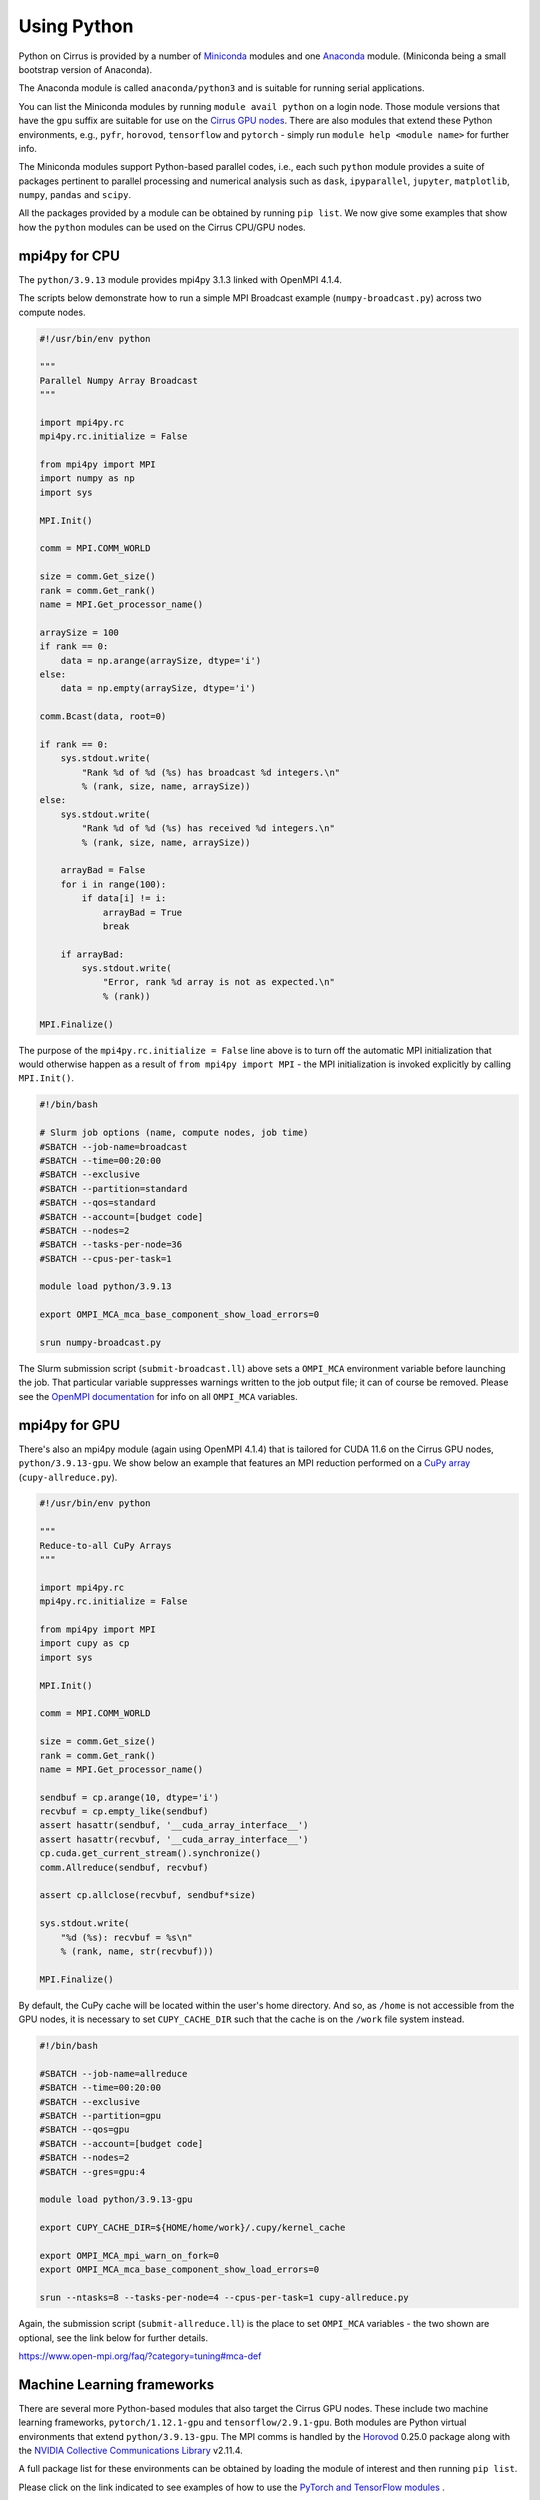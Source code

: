 Using Python
============

Python on Cirrus is provided by a number of `Miniconda <https://conda.io/miniconda.html>`__ modules and one `Anaconda <https://www.continuum.io>`__ module.
(Miniconda being a small bootstrap version of Anaconda).

The Anaconda module is called ``anaconda/python3`` and is suitable for running serial applications.

You can list the Miniconda modules by running ``module avail python`` on a login node. Those module versions that have the ``gpu`` suffix are
suitable for use on the `Cirrus GPU nodes <gpu.html>`__. There are also modules that extend these Python environments, e.g., ``pyfr``, ``horovod``,
``tensorflow`` and ``pytorch`` - simply run ``module help <module name>`` for further info.

The Miniconda modules support Python-based parallel codes, i.e., each such ``python`` module provides a suite of packages
pertinent to parallel processing and numerical analysis such as ``dask``, ``ipyparallel``, ``jupyter``, ``matplotlib``, ``numpy``, ``pandas`` and ``scipy``.

All the packages provided by a module can be obtained by running ``pip list``. We now give some examples that show how the ``python``
modules can be used on the Cirrus CPU/GPU nodes.


mpi4py for CPU
--------------

The ``python/3.9.13`` module provides mpi4py 3.1.3 linked with OpenMPI 4.1.4.

The scripts below demonstrate how to run a simple MPI Broadcast example (``numpy-broadcast.py``)
across two compute nodes.

.. raw:: html

    <details><summary><b>numpy-broadcast.py</b></summary>

.. code-block:: python

    #!/usr/bin/env python

    """
    Parallel Numpy Array Broadcast 
    """

    import mpi4py.rc
    mpi4py.rc.initialize = False

    from mpi4py import MPI
    import numpy as np
    import sys

    MPI.Init()

    comm = MPI.COMM_WORLD

    size = comm.Get_size()
    rank = comm.Get_rank()
    name = MPI.Get_processor_name()

    arraySize = 100
    if rank == 0:
        data = np.arange(arraySize, dtype='i')
    else:
        data = np.empty(arraySize, dtype='i')

    comm.Bcast(data, root=0)

    if rank == 0:
        sys.stdout.write(
            "Rank %d of %d (%s) has broadcast %d integers.\n"
            % (rank, size, name, arraySize))
    else:
        sys.stdout.write(
            "Rank %d of %d (%s) has received %d integers.\n"
            % (rank, size, name, arraySize))

        arrayBad = False
        for i in range(100):
            if data[i] != i:
                arrayBad = True
                break

        if arrayBad:
            sys.stdout.write(
                "Error, rank %d array is not as expected.\n"
                % (rank))

    MPI.Finalize()

.. raw:: html

    </details><br>

The purpose of the ``mpi4py.rc.initialize = False`` line above is to turn off the automatic MPI initialization
that would otherwise happen as a result of ``from mpi4py import MPI`` - the MPI initialization is invoked explicitly
by calling ``MPI.Init()``.

.. raw:: html

    <details><summary><b>submit-broadcast.ll</b></summary>

.. code-block:: bash

    #!/bin/bash

    # Slurm job options (name, compute nodes, job time)
    #SBATCH --job-name=broadcast
    #SBATCH --time=00:20:00
    #SBATCH --exclusive
    #SBATCH --partition=standard
    #SBATCH --qos=standard
    #SBATCH --account=[budget code]
    #SBATCH --nodes=2
    #SBATCH --tasks-per-node=36
    #SBATCH --cpus-per-task=1

    module load python/3.9.13

    export OMPI_MCA_mca_base_component_show_load_errors=0

    srun numpy-broadcast.py

.. raw:: html

    </details><br>

The Slurm submission script (``submit-broadcast.ll``) above sets a ``OMPI_MCA`` environment variable before launching the job.
That particular variable suppresses warnings written to the job output file; it can of course be removed.
Please see the `OpenMPI documentation <https://www.open-mpi.org/faq/?category=tuning#mca-def>`__ for info on all ``OMPI_MCA`` variables.


mpi4py for GPU
--------------

There's also an mpi4py module (again using OpenMPI 4.1.4) that is tailored for CUDA 11.6 on the Cirrus
GPU nodes, ``python/3.9.13-gpu``. We show below an example that features an MPI reduction
performed on a `CuPy array <https://docs.cupy.dev/en/stable/overview.html>`__ (``cupy-allreduce.py``).

.. raw:: html

    <details><summary><b>cupy-allreduce.py</b></summary>

.. code-block:: python

    #!/usr/bin/env python
  
    """
    Reduce-to-all CuPy Arrays 
    """

    import mpi4py.rc
    mpi4py.rc.initialize = False

    from mpi4py import MPI
    import cupy as cp
    import sys

    MPI.Init()

    comm = MPI.COMM_WORLD

    size = comm.Get_size()
    rank = comm.Get_rank()
    name = MPI.Get_processor_name()

    sendbuf = cp.arange(10, dtype='i')
    recvbuf = cp.empty_like(sendbuf)
    assert hasattr(sendbuf, '__cuda_array_interface__')
    assert hasattr(recvbuf, '__cuda_array_interface__')
    cp.cuda.get_current_stream().synchronize()
    comm.Allreduce(sendbuf, recvbuf)

    assert cp.allclose(recvbuf, sendbuf*size)

    sys.stdout.write(
        "%d (%s): recvbuf = %s\n"
        % (rank, name, str(recvbuf)))

    MPI.Finalize()

.. raw:: html

    </details><br>

By default, the CuPy cache will be located within the user's home directory.
And so, as ``/home`` is not accessible from the GPU nodes, it is necessary to set
``CUPY_CACHE_DIR`` such that the cache is on the ``/work`` file system instead.

.. raw:: html

    <details><summary><b>submit-allreduce.ll</b></summary>

.. code-block:: bash

    #!/bin/bash
  
    #SBATCH --job-name=allreduce
    #SBATCH --time=00:20:00
    #SBATCH --exclusive
    #SBATCH --partition=gpu
    #SBATCH --qos=gpu
    #SBATCH --account=[budget code]
    #SBATCH --nodes=2
    #SBATCH --gres=gpu:4

    module load python/3.9.13-gpu

    export CUPY_CACHE_DIR=${HOME/home/work}/.cupy/kernel_cache

    export OMPI_MCA_mpi_warn_on_fork=0
    export OMPI_MCA_mca_base_component_show_load_errors=0

    srun --ntasks=8 --tasks-per-node=4 --cpus-per-task=1 cupy-allreduce.py

.. raw:: html

    </details><br>

Again, the submission script (``submit-allreduce.ll``) is the place to set ``OMPI_MCA`` variables - the two
shown are optional, see the link below for further details.

https://www.open-mpi.org/faq/?category=tuning#mca-def


Machine Learning frameworks
---------------------------

There are several more Python-based modules that also target the Cirrus GPU nodes. These include two machine
learning frameworks, ``pytorch/1.12.1-gpu`` and ``tensorflow/2.9.1-gpu``. Both modules are Python virtual environments
that extend ``python/3.9.13-gpu``. The MPI comms is handled by the `Horovod <https://horovod.readthedocs.io/en/stable/>`__ 0.25.0
package along with the `NVIDIA Collective Communications Library <https://developer.nvidia.com/nccl>`__ v2.11.4.

A full package list for these environments can be obtained by loading the module of interest and then
running ``pip list``.

Please click on the link indicated to see examples of how to use the `PyTorch and TensorFlow modules <https://github.com/hpc-uk/build-instructions/blob/main/pyenvs/horovod/run_horovod_0.25.0_cirrus_gpu.md>`__ .


Installing your own Python packages (with pip)
----------------------------------------------

This section shows how to setup a local custom Python environment such that it extends a centrally-installed Miniconda module.
By extend, we mean being able to install packages locally that are not provided by the Miniconda module. This is needed because
some packages such as ``mpi4py`` must be built specifically for the Cirrus system and so are best provided centrally.

The first action to take is to decide which ``python`` module to extend, e.g., ``python/3.9.13-gpu`` (you can run
``module avail python`` to list all the available ``python`` modules).

.. code-block:: bash

    [auser@cirrus-login1 auser]$ module load python/3.9.13-gpu

Loading the python module above will set a number of environment variables such as ``MINICONDA3_PYTHON_VERSION`` and
``MINICONDA3_PYTHON_LABEL``. This can be confirmed by looking at the output from ``module show python/3.9.13-gpu``.

.. code-block:: bash

    /mnt/lustre/indy2lfs/sw/modulefiles/python/3.9.13-gpu:

    conflict	python
    setenv	MINICONDA3_PYTHON_VERSION 3.9.13
    setenv      MINICONDA3_PYTHON_LABEL python3.9
    ...
    setenv	MINICONDA3_BIN_PATH /mnt/lustre/indy2lfs/sw/miniconda3/4.12.0-py39-gpu/bin

The *local* packages will be installed using ``pip``. Now, as the ``/home`` file system is not available on the compute nodes,
you will need to modify the default install location that ``pip`` uses to point to a location on ``/work``. To do this, you set
the ``PYTHONUSERBASE`` environment variable to point to the location on ``/work`` where you intend to install your local virtual
Python environment, which we are calling ``myvenv`` for purposes of illustration.

.. code-block:: bash

    export PYTHONUSERBASE=/work/x01/x01/auser/myvenv

.. note::

  The path above uses a fictitious project code, ``x01``, and username, ``auser``. Please remember to replace those values
  with your actual project code and username. Alternatively, you could enter ``${HOME/home/work}`` in place of ``/work/x01/x01/auser``.
  That command fragment expands ``${HOME}`` and then replaces the ``home`` part with ``work``.

You will also need to ensure that:

1. the location of executables installed by ``pip`` are available on the command line by modifying the ``PATH`` environment variable;
2. any packages you install are available to Python by modifying the ``PYTHONPATH`` environment variable.

You can do this in the following way (once you have set ``PYTHONUSERBASE`` as described above).

.. code-block:: bash

    export PATH=${PYTHONUSERBASE}/bin:${PATH}
    export PYTHONPATH=${PYTHONUSERBASE}/lib/${MINICONDA3_PYTHON_LABEL}/site-packages:${PYTHONPATH}

Once, you have done this, you can use ``pip`` to add packages on top of the centrally-installed Miniconda environment.

.. code-block:: bash

    pip install --user <package_name>

The ``--user`` flag ensures that packages are installed in the directory specified by ``PYTHONUSERBASE``.

However, before you start installing packages, we recommend that you first install ``virtualenv`` (or ``pipenv`` if you prefer).
We will walk you through how to create and manage a virtual environment, but for further information, see `Pipenv and Virtual Environments <https://docs.python-guide.org/dev/virtualenvs/>`__.

.. code-block:: bash

    pip install --user virtualenv

Next, you point ``virtualenv`` at the location where your local environment is to be installed.

.. code-block:: bash

    virtualenv -p ${MINICONDA3_BIN_PATH}/python ${PYTHONUSERBASE}

    extend-venv-activate ${PYTHONUSERBASE}

The ``virtualenv`` command creates an activate script for your local environment. The second command, ``extend-venv-activate``, amends that script such
that the centrally-installed ``python`` module is always loaded in subsequent login sessions or job submissions, and unloaded whenever the virtual
environment is deactivated.

You're now ready to *activate* your environment.

.. code-block:: bash

    source /work/x01/x01/auser/myvenv/bin/activate

Once your environment is activated you will be able to install packages using ``pip install <package name>``. Note, it is no longer necessary to use the ``--user`` option
as activating the virtual environment ensures that all new packages are installed within ``/work/x01/x01/auser/myvenv``. 

.. note::

  The Cirrus compute nodes cannot access the ``/home`` file system, which means you may need to run
  ``export XDG_CACHE_HOME=${HOME/home/work}`` if you're working from within an interactive session as
  that export command will ensure the pip cache is located off ``/work``.

when you have finished installing packages, you can deactivate your environment by issuing the ``deactivate`` command.

.. code-block:: bash

    (myvenv) [auser@cirrus-login1 auser]$ deactivate
    [auser@cirrus-login1 auser]$

The packages you have just installed locally will only be available once the local environment has been activated. So, when running code that requires these packages,
you must first activate the environment, by adding the activation command to the submission script, as shown below.

.. raw:: html

    <details><summary><b>submit-myvenv.ll</b></summary>

.. code-block:: bash

    #!/bin/bash

    #SBATCH --job-name=myvenv
    #SBATCH --time=00:20:00
    #SBATCH --exclusive
    #SBATCH --partition=gpu
    #SBATCH --qos=gpu
    #SBATCH --account=[budget code]
    #SBATCH --nodes=2
    #SBATCH --gres=gpu:4

    source /work/x01/x01/auser/myvenv/bin/activate

    srun --ntasks=8 --tasks-per-node=4 --cpus-per-task=10 myvenv-script.py

.. raw:: html

    </details><br>

Lastly, the environment being extended does not have to come from one of the centrally-installed ``python`` modules.
You could just as easily create a local virtual environment based on one of the Machine Learning (ML) modules, e.g., ``horovod``,
``tensorflow`` or ``pytorch``. This means you would avoid having to install ML packages within your local area. Each of those ML
modules is based on a ``python`` module. For example, ``tensorflow/2.11.0-gpu`` is itself an extension of ``python/3.10.8-gpu``
(and so the ``MINICONDA3_PYTHON_VERSION`` environment variable will be set to ``3.10.8``).

Installing your own Python packages (with conda)
----------------------------------------------
To setup a custom Python environment you can use conda  or extend a 
centrally-installed Miniconda environment.  
You can decide which module to base your environment on
by running module avail python to see the available choices. Once you have selected a suitable python module,
you should load it. For istance, type
.. code-block:: bash
  module load python/3.9.13

You also need to setup your conda environments. As the compute nodes do not have access to the ``/home`` filesystem, you also need to specify a directory where to save conda configurations and packages on the ``/work`` filesystem. Let us assume you want to install packages in the ``${CONDARC}`` directory.
To setup the proper environment you need to run the following lines in a shell
.. code-block:: bash
  export CONDARC=${CONDA_DIR}/.condarc
  eval "$(conda shell.bash hook)"

The first line will tell conda to save configuration information in the ``.condarc`` file in ``${CONDA_DIR}``. The second line calls the conda setup script. 
These two lines need to be called each time you want to use a virtual conda environment.
You also need to tell conda in which directories to save the environments and custom packages.

.. code-block:: bash
  conda config --prepend envs_dirs ${CONDA_DIR}/envs
  conda config --prepend pkgs_dirs ${CONDA_DIR}/pkgs

The above commands need to be executed only once. You can now create a new conda virtual environment based on the default virtual environment using 
.. code-block:: bash
  conda create --clone base --name ${my_env_name} 

This will create a duplicate environment of the base environment with all the system packages.
Before starting to install new packages, you need to activate the environment with 
.. code-block:: bash
  conda activate ${my_env_name}

You can now regularly install packages with ``conda install pkg_name``. The packages currently installed in
in the active environment can be seen with the command ``conda list``.

Using JupyterLab on Cirrus
--------------------------

It is possible to view and run JupyterLab on both the login and compute
nodes of Cirrus. Please note, you can test notebooks on the login nodes, but
please don’t attempt to run any computationally intensive work (such jobs will
be killed should they reach the login node CPU limit).

If you want to run your JupyterLab on a compute node, you will need to
enter an `interactive session <batch.html#interactive-jobs>`_; otherwise
you can start from a login node prompt.
 
1. As described above, load the Anaconda module on Cirrus using
   ``module load anaconda/python3``.

2. Run ``export JUPYTER_RUNTIME_DIR=$(pwd)``.

3. Start the JupyterLab server by running ``jupyter lab --ip=0.0.0.0 --no-browser``
   - once it’s started, you will see some lines resembling the following output.

   ::

     Or copy and paste one of these URLs:
         ...
      or http://127.0.0.1:8888/lab?token=<string>

   You will need the URL shown above for step 6.

4. Please skip this step if you are connecting from Windows. If you are
   connecting from Linux or macOS, open a new terminal window, and run the
   following command.

   ::
     
     ssh <username>@login.cirrus.ac.uk -L<port_number>:<node_id>:<port_number>

   where <username> is your username, <port_number> is as shown in the URL from
   the Jupyter output and <node_id> is the name of the node we’re currently on.
   On a login node, this will be ``cirrus-login1``, or similar; on a compute node,
   it will be a mix of numbers and letters such as ``r2i5n5``.

   .. note::
     If, when you connect in the new terminal, you see a message of the
     form `channel_setup_fwd_listener_tcpip: cannot listen to port: 8888`,
     it means port 8888 is already in use.
     You need to go back to step 3 (kill the existing jupyter lab) and retry
     with a new explicit port number by adding the ``--port=N`` option.
     The port number ``N`` can be in the range 5000-65535. You should
     then use the same port number in place of 8888.

5. Please skip this step if you are connecting from Linux or macOS. If you are
   connecting from Windows, you should use MobaXterm to configure an SSH tunnel
   as follows.

   5.1. Click on the ``Tunnelling`` button above the MobaXterm terminal. Create a new tunnel by clicking on ``New SSH tunnel`` in the window that opens.

   5.2. In the new window that opens, make sure the ``Local port forwarding`` radio button is selected.

   5.3. In the ``forwarded port`` text box on the left under ``My computer with MobaXterm``, enter the port number indicated in the Jupyter server output.

   5.4. In the three text boxes on the bottom right under ``SSH server`` enter ``login.cirrus.ac.uk``, your Cirrus username, and then ``22``.

   5.5. At the top right, under ``Remote server``, enter the name of the Cirrus login or compute node that you noted earlier followed by the port number (e.g. `8888`).

   5.6. Click on the ``Save`` button.

   5.7. In the tunnelling window, you will now see a new row for the settings you just entered. If you like, you can give a name to the tunnel in the leftmost column to identify it. Click on the small key icon close to the right for the new connection to tell MobaXterm which SSH private key to use when connecting to Cirrus. You should tell it to use the same ``.ppk`` private key that you normally use.

   5.8. The tunnel should now be configured. Click on the small start button (like a play ``>`` icon) for the new tunnel to open it. You'll be asked to enter your Cirrus password -- please do so.


6. Now, if you open a browser window on your local machine, you should be able to
   navigate to the URL from step 3, and this should display the JupyterLab server.

   - Please note, you will get a connection error if you haven't used the
     correct node name in step 4 or 5.

If you are on a compute node, the JupyterLab server will be available for the length of
the interactive session you have requested.

You can also run Jupyter sessions using the centrally-installed Miniconda3 modules available
on Cirrus. For example, the following link provides instructions for how to setup a Jupyter server
on a GPU node.

https://github.com/hpc-uk/build-instructions/tree/main/pyenvs/ipyparallel
